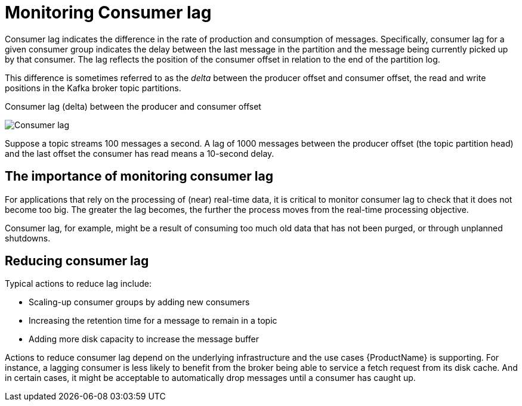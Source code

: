 // Module included in the following assemblies:
//
// metrics/assembly_metrics-kafka-exporter.adoc

[id='con-metrics-kafka-exporter-lag-{context}']

= Monitoring Consumer lag

Consumer lag indicates the difference in the rate of production and consumption of messages.
Specifically, consumer lag for a given consumer group indicates the delay between the last message in the partition and the message being currently picked up by that consumer.
The lag reflects the position of the consumer offset in relation to the end of the partition log.

This difference is sometimes referred to as the _delta_ between the producer offset and consumer offset, the read and write positions in the Kafka broker topic partitions.

.Consumer lag (delta) between the producer and consumer offset

image:consumer-lag.png[Consumer lag]

Suppose a topic streams 100 messages a second. A lag of 1000 messages between the producer offset (the topic partition head) and the last offset the consumer has read means a 10-second delay.

[discrete]
== The importance of monitoring consumer lag

For applications that rely on the processing of (near) real-time data, it is critical to monitor consumer lag to check that it does not become too big.
The greater the lag becomes, the further the process moves from the real-time processing objective.

Consumer lag, for example, might be a result of consuming too much old data that has not been purged, or through unplanned shutdowns.

[discrete]
== Reducing consumer lag

Typical actions to reduce lag include:

* Scaling-up consumer groups by adding new consumers
* Increasing the retention time for a message to remain in a topic
* Adding more disk capacity to increase the message buffer

Actions to reduce consumer lag depend on the underlying infrastructure and the use cases {ProductName} is supporting.
For instance, a lagging consumer is less likely to benefit from the broker being able to service a fetch request from its disk cache.
And in certain cases, it might be acceptable to automatically drop messages until a consumer has caught up.
